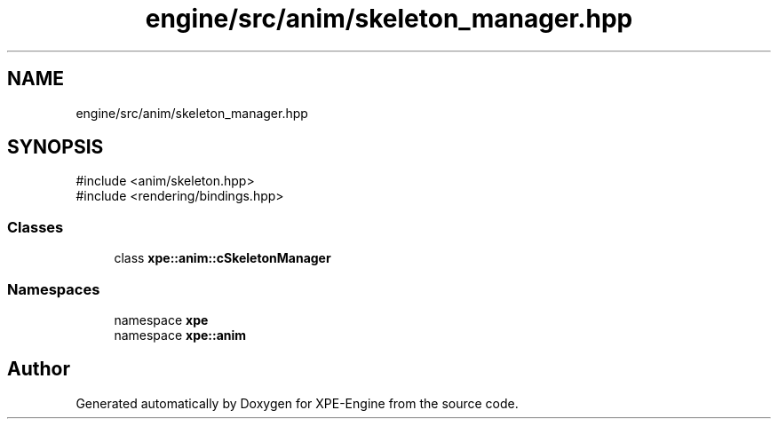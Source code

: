 .TH "engine/src/anim/skeleton_manager.hpp" 3 "Version 0.1" "XPE-Engine" \" -*- nroff -*-
.ad l
.nh
.SH NAME
engine/src/anim/skeleton_manager.hpp
.SH SYNOPSIS
.br
.PP
\fR#include <anim/skeleton\&.hpp>\fP
.br
\fR#include <rendering/bindings\&.hpp>\fP
.br

.SS "Classes"

.in +1c
.ti -1c
.RI "class \fBxpe::anim::cSkeletonManager\fP"
.br
.in -1c
.SS "Namespaces"

.in +1c
.ti -1c
.RI "namespace \fBxpe\fP"
.br
.ti -1c
.RI "namespace \fBxpe::anim\fP"
.br
.in -1c
.SH "Author"
.PP 
Generated automatically by Doxygen for XPE-Engine from the source code\&.
